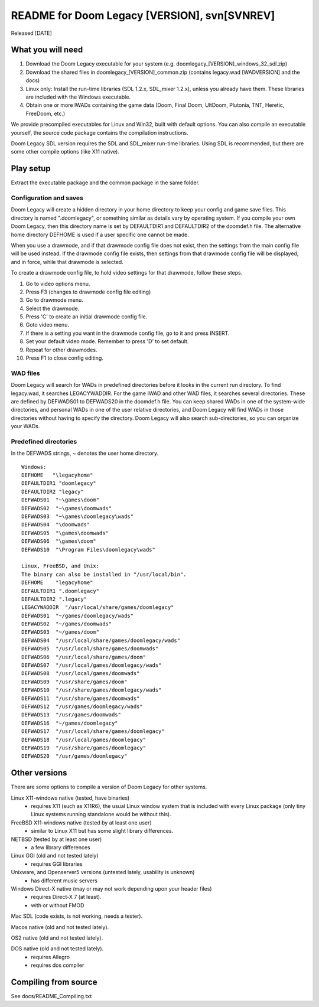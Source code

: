 README for Doom Legacy [VERSION], svn[SVNREV]
======================================
Released [DATE]

What you will need
------------------

1. Download the Doom Legacy executable for your system (e.g. doomlegacy_[VERSION]_windows_32_sdl.zip)
2. Download the shared files in doomlegacy_[VERSION]_common.zip (contains legacy.wad [WADVERSION] and the docs)
3. Linux only: Install the run-time libraries (SDL 1.2.x, SDL_mixer 1.2.x), unless you already have them.
   These libraries are included with the Windows executable.
4. Obtain one or more IWADs containing the game data (Doom, Final Doom, UltDoom, Plutonia, TNT, Heretic, FreeDoom, etc.)

We provide precompiled executables for Linux and Win32, built with default options.
You can also compile an executable yourself, the source code package contains the compilation instructions.

Doom Legacy SDL version requires the SDL and SDL_mixer run-time libraries.
Using SDL is recommended, but there are some other compile options (like X11 native).


Play setup
----------

Extract the executable package and the common package in the same folder.


Configuration and saves
~~~~~~~~~~~~~~~~~~~~~~~

Doom Legacy will create a hidden directory in your home directory to keep your
config and game save files.  This directory is named ".doomlegacy", or
something similar as details vary by operating system.
If you compile your own Doom Legacy, then this directory name
is set by DEFAULTDIR1 and DEFAULTDIR2 of the doomdef.h file.
The alternative home directory DEFHOME is used if a user specific one cannot be made.

When you use a drawmode, and if that drawmode config file does not
exist, then the settings from the main config file will be used instead.
If the drawmode config file exists, then settings from that drawmode config file
will be displayed, and in force, while that drawmode is selected.

To create a drawmode config file, to hold video settings for that
drawmode, follow these steps.

1. Go to video options menu.
2. Press F3 (changes to drawmode config file editing)
3. Go to drawmode menu.
4. Select the drawmode.
5. Press 'C' to create an initial drawmode config file.
6. Goto video menu.
7. If there is a setting you want in the drawmode config file,
   go to it and press INSERT.
8. Set your default video mode.  Remember to press 'D' to set default.
9. Repeat for other drawmodes.
10. Press F1 to close config editing.


WAD files
~~~~~~~~~

Doom Legacy will search for WADs in predefined directories before it looks in
the current run directory.
To find legacy.wad, it searches LEGACYWADDIR.
For the game IWAD and other WAD files, it searches several directories.
These are defined by DEFWADS01 to DEFWADS20 in the doomdef.h file.
You can keep shared WADs in one of the system-wide directories, and
personal WADs in one of the user relative directories, and Doom Legacy
will find WADs in those directories without having to specify the directory.
Doom Legacy will also search sub-directories, so you can organize your WADs.


Predefined directories
~~~~~~~~~~~~~~~~~~~~~~

In the DEFWADS strings, ~ denotes the user home directory.

::

  Windows:
  DEFHOME   "\legacyhome"
  DEFAULTDIR1 "doomlegacy"
  DEFAULTDIR2 "legacy"
  DEFWADS01  "~\games\doom"
  DEFWADS02  "~\games\doomwads"
  DEFWADS03  "~\games\doomlegacy\wads"
  DEFWADS04  "\doomwads"
  DEFWADS05  "\games\doomwads"
  DEFWADS06  "\games\doom"
  DEFWADS10  "\Program Files\doomlegacy\wads"

  Linux, FreeBSD, and Unix:
  The binary can also be installed in "/usr/local/bin".
  DEFHOME    "legacyhome"
  DEFAULTDIR1 ".doomlegacy"
  DEFAULTDIR2 ".legacy"
  LEGACYWADDIR  "/usr/local/share/games/doomlegacy"
  DEFWADS01  "~/games/doomlegacy/wads"
  DEFWADS02  "~/games/doomwads"
  DEFWADS03  "~/games/doom"
  DEFWADS04  "/usr/local/share/games/doomlegacy/wads"
  DEFWADS05  "/usr/local/share/games/doomwads"
  DEFWADS06  "/usr/local/share/games/doom"
  DEFWADS07  "/usr/local/games/doomlegacy/wads"
  DEFWADS08  "/usr/local/games/doomwads"
  DEFWADS09  "/usr/share/games/doom"
  DEFWADS10  "/usr/share/games/doomlegacy/wads"
  DEFWADS11  "/usr/share/games/doomwads"
  DEFWADS12  "/usr/games/doomlegacy/wads"
  DEFWADS13  "/usr/games/doomwads"
  DEFWADS16  "~/games/doomlegacy"
  DEFWADS17  "/usr/local/share/games/doomlegacy"
  DEFWADS18  "/usr/local/games/doomlegacy"
  DEFWADS19  "/usr/share/games/doomlegacy"
  DEFWADS20  "/usr/games/doomlegacy"


Other versions
--------------

There are some options to compile a version of Doom Legacy for other systems.

Linux X11-windows native (tested, have binaries)
  - requires X11 (such as X11R6), the usual Linux window system that is
    included with every Linux package (only tiny Linux systems running
    standalone would be without this).

FreeBSD X11-windows native (tested by at least one user)
  - similar to Linux X11 but has some slight library differences.

NETBSD (tested by at least one user)
  - a few library differences

Linux GGI (old and not tested lately)
  - requires GGI libraries

Unixware, and Openserver5 versions (untested lately, usability is unknown)
  - has different music servers

Windows Direct-X native (may or may not work depending upon your header files)
  - requires Direct-X 7 (at least).
  - with or without FMOD

Mac SDL (code exists, is not working, needs a tester).

Macos native (old and not tested lately).

OS2 native (old and not tested lately).

DOS native (old and not tested lately).
  - requires Allegro
  - requires dos compiler


Compiling from source
---------------------

See docs/README_Compiling.txt

